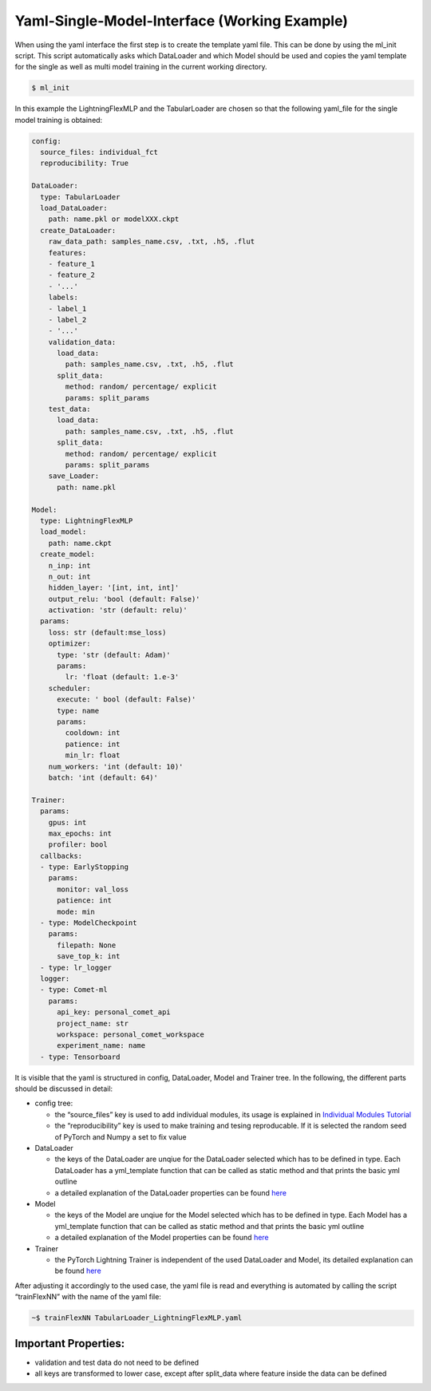 Yaml-Single-Model-Interface (Working Example)
=============================================

When using the yaml interface the first step is to create the template
yaml file. This can be done by using the ml_init script. This script
automatically asks which DataLoader and which Model should be used and
copies the yaml template for the single as well as multi model training
in the current working directory.

.. code:: python

    $ ml_init

In this example the LightningFlexMLP and the TabularLoader are chosen so
that the following yaml_file for the single model training is obtained:

.. code:: python

    config:
      source_files: individual_fct
      reproducibility: True
    
    DataLoader:
      type: TabularLoader
      load_DataLoader:
        path: name.pkl or modelXXX.ckpt
      create_DataLoader:
        raw_data_path: samples_name.csv, .txt, .h5, .flut
        features:
        - feature_1
        - feature_2
        - '...'
        labels:
        - label_1
        - label_2
        - '...'
        validation_data:
          load_data:
            path: samples_name.csv, .txt, .h5, .flut
          split_data:
            method: random/ percentage/ explicit
            params: split_params
        test_data:
          load_data:
            path: samples_name.csv, .txt, .h5, .flut
          split_data:
            method: random/ percentage/ explicit
            params: split_params
        save_Loader:
          path: name.pkl
    
    Model:
      type: LightningFlexMLP
      load_model:
        path: name.ckpt
      create_model:
        n_inp: int
        n_out: int
        hidden_layer: '[int, int, int]'
        output_relu: 'bool (default: False)'
        activation: 'str (default: relu)'
      params:
        loss: str (default:mse_loss)
        optimizer:
          type: 'str (default: Adam)'
          params:
            lr: 'float (default: 1.e-3'
        scheduler:
          execute: ' bool (default: False)'
          type: name
          params:
            cooldown: int
            patience: int
            min_lr: float
        num_workers: 'int (default: 10)'
        batch: 'int (default: 64)'
    
    Trainer:
      params:
        gpus: int
        max_epochs: int
        profiler: bool
      callbacks:
      - type: EarlyStopping
        params:
          monitor: val_loss
          patience: int
          mode: min
      - type: ModelCheckpoint
        params:
          filepath: None
          save_top_k: int
      - type: lr_logger
      logger:
      - type: Comet-ml
        params:
          api_key: personal_comet_api
          project_name: str
          workspace: personal_comet_workspace
          experiment_name: name
      - type: Tensorboard
     

It is visible that the yaml is structured in config, DataLoader, Model
and Trainer tree. In the following, the different parts should be
discussed in detail:

-  config tree:

   -  the “source_files” key is used to add individual modules, its
      usage is explained in `Individual Modules
      Tutorial <../getting_started/Individualized_modules.html>`__
   -  the “reproducibility” key is used to make training and tesing
      reproducable. If it is selected the random seed of PyTorch and
      Numpy a set to fix value

-  DataLoader

   -  the keys of the DataLoader are unqiue for the DataLoader selected
      which has to be defined in type. Each DataLoader has a
      yml_template function that can be called as static method and that
      prints the basic yml outline
   -  a detailed explanation of the DataLoader properties can be found
      `here <../getting_started/DataLoader.html>`__

-  Model

   -  the keys of the Model are unqiue for the Model selected which has
      to be defined in type. Each Model has a yml_template function that
      can be called as static method and that prints the basic yml
      outline
   -  a detailed explanation of the Model properties can be found
      `here <../getting_started/Models.html>`__

-  Trainer

   -  the PyTorch Lightning Trainer is independent of the used
      DataLoader and Model, its detailed explanation can be found
      `here <../getting_started/Trainer.html>`__

After adjusting it accordingly to the used case, the yaml file is read
and everything is automated by calling the script “trainFlexNN” with the
name of the yaml file:

.. code:: python

    ~$ trainFlexNN TabularLoader_LightningFlexMLP.yaml

Important Properties:
---------------------

-  validation and test data do not need to be defined
-  all keys are transformed to lower case, except after split_data where
   feature inside the data can be defined
